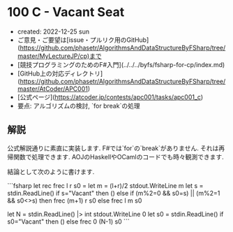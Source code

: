 * 100 C - Vacant Seat
- created: 2022-12-25 sun
- ご意見・ご要望は[issue・プルリク用のGitHub](https://github.com/phasetr/AlgorithmsAndDataStructureByFSharp/tree/master/MyLectureJP/cp)まで
- [競技プログラミングのためのF#入門](../../../byfs/fsharp-for-cp/index.md)
- [GitHub上の対応ディレクトリ](https://github.com/phasetr/AlgorithmsAndDataStructureByFSharp/tree/master/AtCoder/APC001)
- [公式ページ](https://atcoder.jp/contests/apc001/tasks/apc001_c)
- 要点: アルゴリズムの検討, `for break`の処理
** 解説
公式解説通りに素直に実装します.
F#では`for`の`break`がありません.
それは再帰関数で処理できます.
AOJのHaskellやOCamlのコードでも時々観測できます.

結論として次のように書けます.

```fsharp
let rec frec l r s0 =
  let m = (l+r)/2
  stdout.WriteLine m
  let s = stdin.ReadLine()
  if s="Vacant" then ()
  else if (m%2=0 && s0=s) || (m%2=1 && s0<>s) then frec (m+1) r s0 else frec l m s0

let N = stdin.ReadLine() |> int
stdout.WriteLine 0
let s0 = stdin.ReadLine()
if s0="Vacant" then ()
else frec 0 (N-1) s0
```
